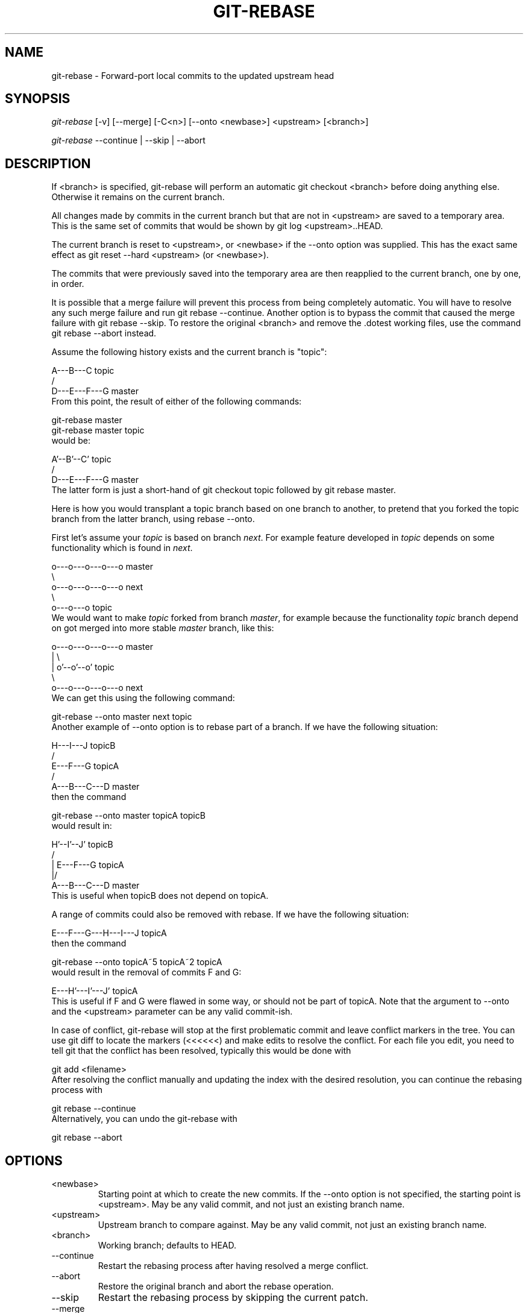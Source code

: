 .\" ** You probably do not want to edit this file directly **
.\" It was generated using the DocBook XSL Stylesheets (version 1.69.1).
.\" Instead of manually editing it, you probably should edit the DocBook XML
.\" source for it and then use the DocBook XSL Stylesheets to regenerate it.
.TH "GIT\-REBASE" "1" "04/04/2007" "" ""
.\" disable hyphenation
.nh
.\" disable justification (adjust text to left margin only)
.ad l
.SH "NAME"
git\-rebase \- Forward\-port local commits to the updated upstream head
.SH "SYNOPSIS"
\fIgit\-rebase\fR [\-v] [\-\-merge] [\-C<n>] [\-\-onto <newbase>] <upstream> [<branch>]

\fIgit\-rebase\fR \-\-continue | \-\-skip | \-\-abort
.SH "DESCRIPTION"
If <branch> is specified, git\-rebase will perform an automatic git checkout <branch> before doing anything else. Otherwise it remains on the current branch.

All changes made by commits in the current branch but that are not in <upstream> are saved to a temporary area. This is the same set of commits that would be shown by git log <upstream>..HEAD.

The current branch is reset to <upstream>, or <newbase> if the \-\-onto option was supplied. This has the exact same effect as git reset \-\-hard <upstream> (or <newbase>).

The commits that were previously saved into the temporary area are then reapplied to the current branch, one by one, in order.

It is possible that a merge failure will prevent this process from being completely automatic. You will have to resolve any such merge failure and run git rebase \-\-continue. Another option is to bypass the commit that caused the merge failure with git rebase \-\-skip. To restore the original <branch> and remove the .dotest working files, use the command git rebase \-\-abort instead.

Assume the following history exists and the current branch is "topic":
.sp
.nf
          A\-\-\-B\-\-\-C topic
         /
    D\-\-\-E\-\-\-F\-\-\-G master
.fi
From this point, the result of either of the following commands:
.sp
.nf
git\-rebase master
git\-rebase master topic
.fi
would be:
.sp
.nf
                  A'\-\-B'\-\-C' topic
                 /
    D\-\-\-E\-\-\-F\-\-\-G master
.fi
The latter form is just a short\-hand of git checkout topic followed by git rebase master.

Here is how you would transplant a topic branch based on one branch to another, to pretend that you forked the topic branch from the latter branch, using rebase \-\-onto.

First let's assume your \fItopic\fR is based on branch \fInext\fR. For example feature developed in \fItopic\fR depends on some functionality which is found in \fInext\fR.
.sp
.nf
    o\-\-\-o\-\-\-o\-\-\-o\-\-\-o  master
         \\
          o\-\-\-o\-\-\-o\-\-\-o\-\-\-o  next
                           \\
                            o\-\-\-o\-\-\-o  topic
.fi
We would want to make \fItopic\fR forked from branch \fImaster\fR, for example because the functionality \fItopic\fR branch depend on got merged into more stable \fImaster\fR branch, like this:
.sp
.nf
    o\-\-\-o\-\-\-o\-\-\-o\-\-\-o  master
        |            \\
        |             o'\-\-o'\-\-o'  topic
         \\
          o\-\-\-o\-\-\-o\-\-\-o\-\-\-o  next
.fi
We can get this using the following command:
.sp
.nf
git\-rebase \-\-onto master next topic
.fi
Another example of \-\-onto option is to rebase part of a branch. If we have the following situation:
.sp
.nf
                            H\-\-\-I\-\-\-J topicB
                           /
                  E\-\-\-F\-\-\-G  topicA
                 /
    A\-\-\-B\-\-\-C\-\-\-D  master
.fi
then the command
.sp
.nf
git\-rebase \-\-onto master topicA topicB
.fi
would result in:
.sp
.nf
                 H'\-\-I'\-\-J'  topicB
                /
                | E\-\-\-F\-\-\-G  topicA
                |/
    A\-\-\-B\-\-\-C\-\-\-D  master
.fi
This is useful when topicB does not depend on topicA.

A range of commits could also be removed with rebase. If we have the following situation:
.sp
.nf
    E\-\-\-F\-\-\-G\-\-\-H\-\-\-I\-\-\-J  topicA
.fi
then the command
.sp
.nf
git\-rebase \-\-onto topicA~5 topicA~2 topicA
.fi
would result in the removal of commits F and G:
.sp
.nf
    E\-\-\-H'\-\-\-I'\-\-\-J'  topicA
.fi
This is useful if F and G were flawed in some way, or should not be part of topicA. Note that the argument to \-\-onto and the <upstream> parameter can be any valid commit\-ish.

In case of conflict, git\-rebase will stop at the first problematic commit and leave conflict markers in the tree. You can use git diff to locate the markers (<<<<<<) and make edits to resolve the conflict. For each file you edit, you need to tell git that the conflict has been resolved, typically this would be done with
.sp
.nf
git add <filename>
.fi
After resolving the conflict manually and updating the index with the desired resolution, you can continue the rebasing process with
.sp
.nf
git rebase \-\-continue
.fi
Alternatively, you can undo the git\-rebase with
.sp
.nf
git rebase \-\-abort
.fi
.SH "OPTIONS"
.TP
<newbase>
Starting point at which to create the new commits. If the \-\-onto option is not specified, the starting point is <upstream>. May be any valid commit, and not just an existing branch name.
.TP
<upstream>
Upstream branch to compare against. May be any valid commit, not just an existing branch name.
.TP
<branch>
Working branch; defaults to HEAD.
.TP
\-\-continue
Restart the rebasing process after having resolved a merge conflict.
.TP
\-\-abort
Restore the original branch and abort the rebase operation.
.TP
\-\-skip
Restart the rebasing process by skipping the current patch.
.TP
\-\-merge
Use merging strategies to rebase. When the recursive (default) merge strategy is used, this allows rebase to be aware of renames on the upstream side.
.TP
\-s <strategy>, \-\-strategy=<strategy>
Use the given merge strategy; can be supplied more than once to specify them in the order they should be tried. If there is no \-s option, a built\-in list of strategies is used instead (git\-merge\-recursive when merging a single head, git\-merge\-octopus otherwise). This implies \-\-merge.
.TP
\-v, \-\-verbose
Display a diffstat of what changed upstream since the last rebase.
.TP
\-C<n>
Ensure at least <n> lines of surrounding context match before and after each change. When fewer lines of surrounding context exist they all must match. By default no context is ever ignored.
.SH "MERGE STRATEGIES"
.TP
resolve
This can only resolve two heads (i.e. the current branch and another branch you pulled from) using 3\-way merge algorithm. It tries to carefully detect criss\-cross merge ambiguities and is considered generally safe and fast.
.TP
recursive
This can only resolve two heads using 3\-way merge algorithm. When there are more than one common ancestors that can be used for 3\-way merge, it creates a merged tree of the common ancestors and uses that as the reference tree for the 3\-way merge. This has been reported to result in fewer merge conflicts without causing mis\-merges by tests done on actual merge commits taken from Linux 2.6 kernel development history. Additionally this can detect and handle merges involving renames. This is the default merge strategy when pulling or merging one branch.
.TP
octopus
This resolves more than two\-head case, but refuses to do complex merge that needs manual resolution. It is primarily meant to be used for bundling topic branch heads together. This is the default merge strategy when pulling or merging more than one branches.
.TP
ours
This resolves any number of heads, but the result of the merge is always the current branch head. It is meant to be used to supersede old development history of side branches.
.SH "NOTES"
When you rebase a branch, you are changing its history in a way that will cause problems for anyone who already has a copy of the branch in their repository and tries to pull updates from you. You should understand the implications of using \fIgit rebase\fR on a repository that you share.

When the git rebase command is run, it will first execute a "pre\-rebase" hook if one exists. You can use this hook to do sanity checks and reject the rebase if it isn't appropriate. Please see the template pre\-rebase hook script for an example.

You must be in the top directory of your project to start (or continue) a rebase. Upon completion, <branch> will be the current branch.
.SH "AUTHOR"
Written by Junio C Hamano <junkio@cox.net>
.SH "DOCUMENTATION"
Documentation by Junio C Hamano and the git\-list <git@vger.kernel.org>.
.SH "GIT"
Part of the \fBgit\fR(7) suite

